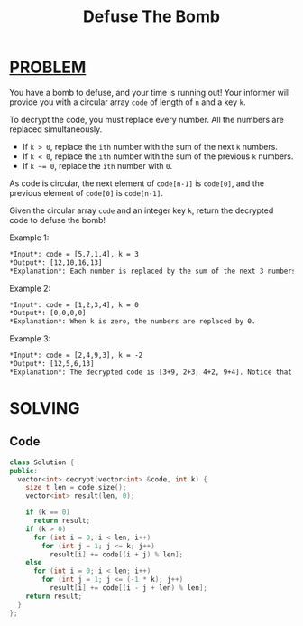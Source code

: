 :PROPERTIES:
:ID:       84e07174-753e-4f7a-a6fb-16ee61cd04bc
:END:
#+title: Defuse The Bomb
#+filetags: :Problem:
* [[id:f23824a1-0515-47c6-b386-21d83a9aec21][PROBLEM]]
You have a bomb to defuse, and your time is running out! Your informer will provide you with a circular array ~code~ of length of ~n~ and a key ~k~.

To decrypt the code, you must replace every number. All the numbers are replaced simultaneously.

- If ~k > 0~, replace the ~ith~ number with the sum of the next ~k~ numbers.
- If ~k < 0~, replace the ~ith~ number with the sum of the previous ~k~ numbers.
- If ~k ~= 0~, replace the ~ith~ number with ~0~.
As code is circular, the next element of ~code[n-1]~ is ~code[0]~, and the previous element of ~code[0]~ is ~code[n-1]~.

Given the circular array ~code~ and an integer key ~k~, return the decrypted code to defuse the bomb!

Example 1:
#+begin_src org
*Input*: code = [5,7,1,4], k = 3
*Output*: [12,10,16,13]
*Explanation*: Each number is replaced by the sum of the next 3 numbers. The decrypted code is [7+1+4, 1+4+5, 4+5+7, 5+7+1]. Notice that the numbers wrap around.
#+end_src

Example 2:
#+begin_src org
*Input*: code = [1,2,3,4], k = 0
*Output*: [0,0,0,0]
*Explanation*: When k is zero, the numbers are replaced by 0.
#+end_src

Example 3:
#+begin_src org
*Input*: code = [2,4,9,3], k = -2
*Output*: [12,5,6,13]
*Explanation*: The decrypted code is [3+9, 2+3, 4+2, 9+4]. Notice that the numbers wrap around again. If k is negative, the sum is of the previous numbers.
#+end_src

* SOLVING
** Code
#+begin_src cpp
class Solution {
public:
  vector<int> decrypt(vector<int> &code, int k) {
    size_t len = code.size();
    vector<int> result(len, 0);

    if (k == 0)
      return result;
    if (k > 0)
      for (int i = 0; i < len; i++)
        for (int j = 1; j <= k; j++)
          result[i] += code[(i + j) % len];
    else
      for (int i = 0; i < len; i++)
        for (int j = 1; j <= (-1 * k); j++)
          result[i] += code[(i - j + len) % len];
    return result;
  }
};
#+end_src
